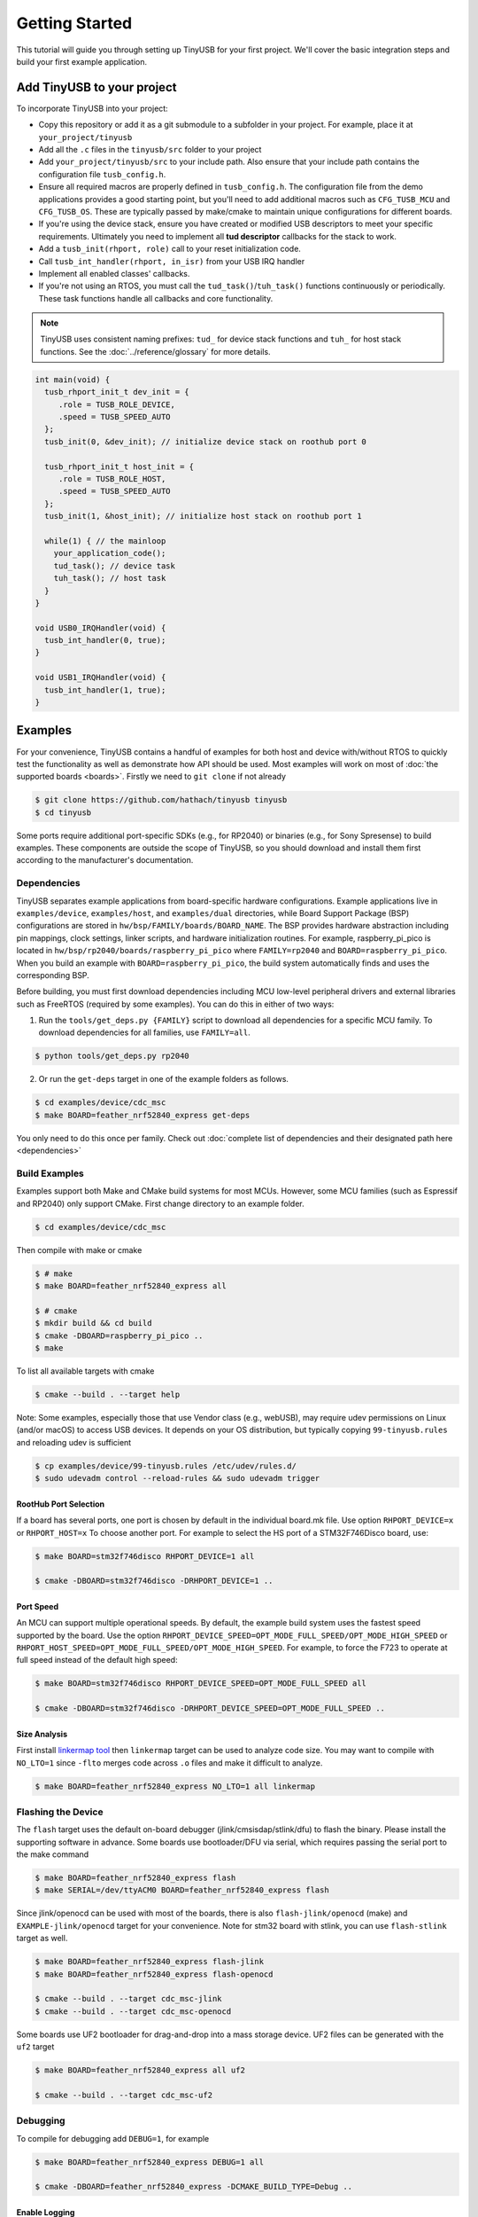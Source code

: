 ***************
Getting Started
***************

This tutorial will guide you through setting up TinyUSB for your first project. We'll cover the basic integration steps and build your first example application.

Add TinyUSB to your project
---------------------------

To incorporate TinyUSB into your project:

* Copy this repository or add it as a git submodule to a subfolder in your project. For example, place it at ``your_project/tinyusb``
* Add all the ``.c`` files in the ``tinyusb/src`` folder to your project
* Add ``your_project/tinyusb/src`` to your include path. Also ensure that your include path contains the configuration file ``tusb_config.h``.
* Ensure all required macros are properly defined in ``tusb_config.h``. The configuration file from the demo applications provides a good starting point, but you'll need to add additional macros such as ``CFG_TUSB_MCU`` and ``CFG_TUSB_OS``. These are typically passed by make/cmake to maintain unique configurations for different boards.
* If you're using the device stack, ensure you have created or modified USB descriptors to meet your specific requirements. Ultimately you need to implement all **tud descriptor** callbacks for the stack to work.
* Add a ``tusb_init(rhport, role)`` call to your reset initialization code.
* Call ``tusb_int_handler(rhport, in_isr)`` from your USB IRQ handler
* Implement all enabled classes' callbacks.
* If you're not using an RTOS, you must call the ``tud_task()``/``tuh_task()`` functions continuously or periodically. These task functions handle all callbacks and core functionality.

.. note::
   TinyUSB uses consistent naming prefixes: ``tud_`` for device stack functions and ``tuh_`` for host stack functions. See the :doc:`../reference/glossary` for more details.

.. code-block:: c

   int main(void) {
     tusb_rhport_init_t dev_init = {
        .role = TUSB_ROLE_DEVICE,
        .speed = TUSB_SPEED_AUTO
     };
     tusb_init(0, &dev_init); // initialize device stack on roothub port 0

     tusb_rhport_init_t host_init = {
        .role = TUSB_ROLE_HOST,
        .speed = TUSB_SPEED_AUTO
     };
     tusb_init(1, &host_init); // initialize host stack on roothub port 1

     while(1) { // the mainloop
       your_application_code();
       tud_task(); // device task
       tuh_task(); // host task
     }
   }

   void USB0_IRQHandler(void) {
     tusb_int_handler(0, true);
   }

   void USB1_IRQHandler(void) {
     tusb_int_handler(1, true);
   }

Examples
--------

For your convenience, TinyUSB contains a handful of examples for both host and device with/without RTOS to quickly test the functionality as well as demonstrate how API should be used. Most examples will work on most of :doc:`the supported boards <boards>`. Firstly we need to ``git clone`` if not already

.. code-block:: bash

   $ git clone https://github.com/hathach/tinyusb tinyusb
   $ cd tinyusb

Some ports require additional port-specific SDKs (e.g., for RP2040) or binaries (e.g., for Sony Spresense) to build examples. These components are outside the scope of TinyUSB, so you should download and install them first according to the manufacturer's documentation.

Dependencies
^^^^^^^^^^^^

TinyUSB separates example applications from board-specific hardware configurations. Example applications live in ``examples/device``, ``examples/host``, and ``examples/dual`` directories, while Board Support Package (BSP) configurations are stored in ``hw/bsp/FAMILY/boards/BOARD_NAME``. The BSP provides hardware abstraction including pin mappings, clock settings, linker scripts, and hardware initialization routines. For example, raspberry_pi_pico is located in ``hw/bsp/rp2040/boards/raspberry_pi_pico`` where ``FAMILY=rp2040`` and ``BOARD=raspberry_pi_pico``. When you build an example with ``BOARD=raspberry_pi_pico``, the build system automatically finds and uses the corresponding BSP.

Before building, you must first download dependencies including MCU low-level peripheral drivers and external libraries such as FreeRTOS (required by some examples). You can do this in either of two ways:

1. Run the ``tools/get_deps.py {FAMILY}`` script to download all dependencies for a specific MCU family. To download dependencies for all families, use ``FAMILY=all``.

.. code-block:: bash

   $ python tools/get_deps.py rp2040

2. Or run the ``get-deps`` target in one of the example folders as follows.

.. code-block:: bash

   $ cd examples/device/cdc_msc
   $ make BOARD=feather_nrf52840_express get-deps

You only need to do this once per family. Check out :doc:`complete list of dependencies and their designated path here <dependencies>`

Build Examples
^^^^^^^^^^^^^^

Examples support both Make and CMake build systems for most MCUs. However, some MCU families (such as Espressif and RP2040) only support CMake. First change directory to an example folder.

.. code-block:: bash

   $ cd examples/device/cdc_msc

Then compile with make or cmake

.. code-block:: bash

   $ # make
   $ make BOARD=feather_nrf52840_express all

   $ # cmake
   $ mkdir build && cd build
   $ cmake -DBOARD=raspberry_pi_pico ..
   $ make

To list all available targets with cmake

.. code-block:: bash

   $ cmake --build . --target help

Note: Some examples, especially those that use Vendor class (e.g., webUSB), may require udev permissions on Linux (and/or macOS) to access USB devices. It depends on your OS distribution, but typically copying ``99-tinyusb.rules`` and reloading udev is sufficient

.. code-block:: bash

   $ cp examples/device/99-tinyusb.rules /etc/udev/rules.d/
   $ sudo udevadm control --reload-rules && sudo udevadm trigger

RootHub Port Selection
~~~~~~~~~~~~~~~~~~~~~~

If a board has several ports, one port is chosen by default in the individual board.mk file. Use option ``RHPORT_DEVICE=x`` or ``RHPORT_HOST=x`` To choose another port. For example to select the HS port of a STM32F746Disco board, use:

.. code-block:: bash

   $ make BOARD=stm32f746disco RHPORT_DEVICE=1 all

   $ cmake -DBOARD=stm32f746disco -DRHPORT_DEVICE=1 ..

Port Speed
~~~~~~~~~~

An MCU can support multiple operational speeds. By default, the example build system uses the fastest speed supported by the board. Use the option ``RHPORT_DEVICE_SPEED=OPT_MODE_FULL_SPEED/OPT_MODE_HIGH_SPEED`` or ``RHPORT_HOST_SPEED=OPT_MODE_FULL_SPEED/OPT_MODE_HIGH_SPEED``. For example, to force the F723 to operate at full speed instead of the default high speed:

.. code-block:: bash

   $ make BOARD=stm32f746disco RHPORT_DEVICE_SPEED=OPT_MODE_FULL_SPEED all

   $ cmake -DBOARD=stm32f746disco -DRHPORT_DEVICE_SPEED=OPT_MODE_FULL_SPEED ..

Size Analysis
~~~~~~~~~~~~~

First install `linkermap tool <https://github.com/hathach/linkermap>`_ then ``linkermap`` target can be used to analyze code size. You may want to compile with ``NO_LTO=1`` since ``-flto`` merges code across ``.o`` files and make it difficult to analyze.

.. code-block:: bash

   $ make BOARD=feather_nrf52840_express NO_LTO=1 all linkermap

Flashing the Device
^^^^^^^^^^^^^^^^^^^

The ``flash`` target uses the default on-board debugger (jlink/cmsisdap/stlink/dfu) to flash the binary. Please install the supporting software in advance. Some boards use bootloader/DFU via serial, which requires passing the serial port to the make command

.. code-block:: bash

   $ make BOARD=feather_nrf52840_express flash
   $ make SERIAL=/dev/ttyACM0 BOARD=feather_nrf52840_express flash

Since jlink/openocd can be used with most of the boards, there is also ``flash-jlink/openocd`` (make) and ``EXAMPLE-jlink/openocd`` target for your convenience. Note for stm32 board with stlink, you can use ``flash-stlink`` target as well.

.. code-block:: bash

   $ make BOARD=feather_nrf52840_express flash-jlink
   $ make BOARD=feather_nrf52840_express flash-openocd

   $ cmake --build . --target cdc_msc-jlink
   $ cmake --build . --target cdc_msc-openocd

Some boards use UF2 bootloader for drag-and-drop into a mass storage device. UF2 files can be generated with the ``uf2`` target

.. code-block:: bash

   $ make BOARD=feather_nrf52840_express all uf2

   $ cmake --build . --target cdc_msc-uf2

Debugging
^^^^^^^^^

To compile for debugging add ``DEBUG=1``\ , for example

.. code-block:: bash

   $ make BOARD=feather_nrf52840_express DEBUG=1 all

   $ cmake -DBOARD=feather_nrf52840_express -DCMAKE_BUILD_TYPE=Debug ..

Enable Logging
~~~~~~~~~~~~~~

If you encounter issues running examples or need to submit a bug report, you can enable TinyUSB's built-in debug logging with the optional ``LOG=`` parameter. ``LOG=1`` prints only error messages, while ``LOG=2`` prints more detailed information about ongoing events. ``LOG=3`` or higher is not used yet.

.. code-block:: bash

   $ make BOARD=feather_nrf52840_express LOG=2 all

   $ cmake -DBOARD=feather_nrf52840_express -DLOG=2 ..

Logging Performance Impact
~~~~~~~~~~~~~~~~~~~~~~~~~~

By default, log messages are printed via the on-board UART, which is slow and consumes significant CPU time compared to USB speeds. If your board supports an on-board or external debugger, it would be more efficient to use it for logging. There are 2 protocols:


* `LOGGER=rtt`: use `Segger RTT protocol <https://www.segger.com/products/debug-probes/j-link/technology/about-real-time-transfer/>`_

  * Cons: requires jlink as the debugger.
  * Pros: work with most if not all MCUs
  * Software viewer is JLink RTT Viewer/Client/Logger which is bundled with JLink driver package.

* ``LOGGER=swo``\ : Use dedicated SWO pin of ARM Cortex SWD debug header.

  * Cons: Only works with ARM Cortex MCUs except M0
  * Pros: should be compatible with more debugger that support SWO.
  * Software viewer should be provided along with your debugger driver.

.. code-block:: bash

   $ make BOARD=feather_nrf52840_express LOG=2 LOGGER=rtt all
   $ make BOARD=feather_nrf52840_express LOG=2 LOGGER=swo all

   $ cmake -DBOARD=feather_nrf52840_express -DLOG=2 -DLOGGER=rtt ..
   $ cmake -DBOARD=feather_nrf52840_express -DLOG=2 -DLOGGER=swo ..

IAR Support
^^^^^^^^^^^

IAR Embedded Workbench is a commercial IDE and toolchain for embedded development. TinyUSB provides integration support for IAR through project connection files and native CMake support.

Use project connection
~~~~~~~~~~~~~~~~~~~~~~

IAR Project Connection files are provided to import TinyUSB stack into your project.

* A buildable project for your MCU needs to be created in advance.

  * Take example of STM32F0:

    -  You need ``stm32f0xx.h``, ``startup_stm32f0xx.s``, and ``system_stm32f0xx.c``.

    - ``STM32F0xx_HAL_Driver`` is only needed to run examples, TinyUSB stack itself doesn't rely on MCU's SDKs.

* Open ``Tools -> Configure Custom Argument Variables`` (Switch to ``Global`` tab if you want to do it for all your projects)
   Click ``New Group ...``, name it to ``TUSB``, Click ``Add Variable ...``, name it to ``TUSB_DIR``, change it's value to the path of your TinyUSB stack,
   for example ``C:\\tinyusb``

**Import stack only**

Open ``Project -> Add project Connection ...``, click ``OK``, choose ``tinyusb\\tools\\iar_template.ipcf``.

**Run examples**

1. Run ``iar_gen.py`` to generate .ipcf files of examples:

   .. code-block::

      > cd C:\tinyusb\tools
      > python iar_gen.py

2. Open ``Project -> Add project Connection ...``, click ``OK``, choose ``tinyusb\\examples\\(.ipcf of example)``.
   For example ``C:\\tinyusb\\examples\\device\\cdc_msc\\iar_cdc_msc.ipcf``

Native CMake support
~~~~~~~~~~~~~~~~~~~~

With 9.50.1 release, IAR added experimental native CMake support (strangely not mentioned in public release note). Now it's possible to import CMakeLists.txt then build and debug as a normal project.

Following these steps:

1. Add IAR compiler binary path to system ``PATH`` environment variable, such as ``C:\Program Files\IAR Systems\Embedded Workbench 9.2\arm\bin``.
2. Create new project in IAR, in Tool chain dropdown menu, choose CMake for Arm then Import ``CMakeLists.txt`` from chosen example directory.
3. Set up board option in ``Option - CMake/CMSIS-TOOLBOX - CMake``, for example ``-DBOARD=stm32f439nucleo -DTOOLCHAIN=iar``, **Uncheck 'Override tools in env'**.
4. (For debug only) Choose correct CPU model in ``Option - General Options - Target``, to profit register and memory view.

Common Issues and Solutions
---------------------------

**Build Errors**

* **"arm-none-eabi-gcc: command not found"**: Install ARM GCC toolchain: ``sudo apt-get install gcc-arm-none-eabi``
* **"Board 'X' not found"**: Check the available boards in ``hw/bsp/FAMILY/boards/`` or run ``python tools/build.py -l``
* **Missing dependencies**: Run ``python tools/get_deps.py FAMILY`` where FAMILY matches your board

**Runtime Issues**

* **Device not recognized**: Check USB descriptors implementation and ``tusb_config.h`` settings
* **Enumeration failure**: Enable logging with ``LOG=2`` and check for USB protocol errors
* **Hard faults/crashes**: Verify interrupt handler setup and stack size allocation

Quick Start Examples
--------------------

Now that you have TinyUSB set up, you can try these examples to see it in action.

Simple Device Example
^^^^^^^^^^^^^^^^^^^^^

The ``cdc_msc`` example creates a USB device with both a virtual serial port (CDC) and mass storage (MSC). This is the most commonly used example and demonstrates core device functionality.

**What it does:**
* Appears as a serial port that echoes back any text you send
* Appears as a small USB drive with a README.TXT file
* Blinks an LED to show activity

**Build and run:**

.. code-block:: bash

   $ cd examples/device/cdc_msc
   $ make BOARD=stm32f407disco all
   $ make BOARD=stm32f407disco flash

**Key files:**
* ``src/main.c`` - Main application with ``tud_task()`` loop
* ``src/usb_descriptors.c`` - USB device descriptors
* ``src/msc_disk.c`` - Mass storage implementation

**Expected behavior:** Connect to your computer and you'll see both a new serial port and a small USB drive appear.

Simple Host Example
^^^^^^^^^^^^^^^^^^^

The ``cdc_msc_hid`` example creates a USB host that can connect to USB devices with CDC, MSC, or HID interfaces.

**What it does:**
* Detects and enumerates connected USB devices
* Communicates with CDC devices (like USB-to-serial adapters)
* Reads from MSC devices (like USB drives)
* Receives input from HID devices (like keyboards and mice)

**Build and run:**

.. code-block:: bash

   $ cd examples/host/cdc_msc_hid
   $ make BOARD=stm32f407disco all
   $ make BOARD=stm32f407disco flash

**Key files:**
* ``src/main.c`` - Main application with ``tuh_task()`` loop
* ``src/cdc_app.c`` - CDC host functionality
* ``src/msc_app.c`` - Mass storage host functionality
* ``src/hid_app.c`` - HID host functionality

**Expected behavior:** Connect USB devices to see enumeration messages and device-specific interactions in the serial output.

Next Steps
^^^^^^^^^^

* Check :doc:`../reference/boards` for board-specific information
* Explore more :doc:`../examples` for advanced use cases
